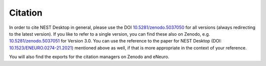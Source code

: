 Citation
========

In order to cite NEST Desktop in general, please use the DOI `10.5281/zenodo.5037050 <https://doi.org/10.5281/zenodo.5037050>`_ for all versions (always redirecting to the latest version).
If you like to refer to a single version, you can find these also on Zenodo,
e.g. `10.5281/zenodo.5037051 <https://doi.org/10.5281/zenodo.5037051>`_ for Version 3.0.
You can use the reference to the paper for NEST Desktop
(DOI: `10.1523/ENEURO.0274-21.2021 <https://doi.org/10.1523/ENEURO.0274-21.2021>`_) mentioned above as well,
if that is more appropriate in the context of your reference.

You will also find the exports for the citation managers on Zenodo and eNeuro.
